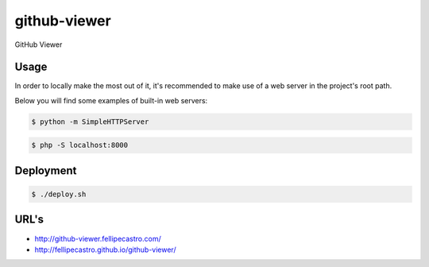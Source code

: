 github-viewer
=============

GitHub Viewer

Usage
-----

In order to locally make the most out of it, it's recommended to make use of a web server in the project's root path.

Below you will find some examples of built-in web servers:

.. code-block:: bash

    $ python -m SimpleHTTPServer

.. code-block:: bash

    $ php -S localhost:8000

Deployment
----------

.. code-block:: bash

    $ ./deploy.sh

URL's
-----

- `<http://github-viewer.fellipecastro.com/>`_
- `<http://fellipecastro.github.io/github-viewer/>`_
